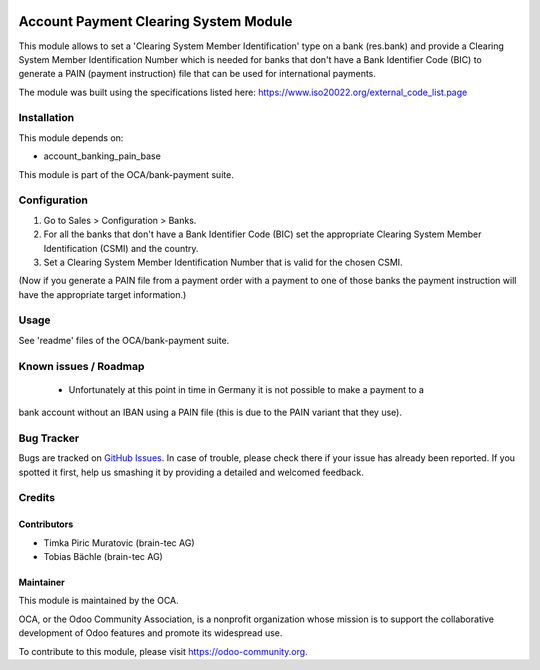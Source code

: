 .. image:: https://img.shields.io/badge/licence-AGPL--3-blue.svg
    :alt: License: AGPL-3

=======================================
Account Payment Clearing System Module
=======================================

This module allows to set a 'Clearing System Member Identification' type on a bank (res.bank) and
provide a Clearing System Member Identification Number which is needed for banks that don't have a
Bank Identifier Code (BIC) to generate a PAIN (payment instruction) file that can be used for international
payments.

The module was built using the specifications listed here: https://www.iso20022.org/external_code_list.page

Installation
============

This module depends on:

- account_banking_pain_base

This module is part of the OCA/bank-payment suite.

Configuration
=============

#. Go to Sales > Configuration > Banks.
#. For all the banks that don't have a Bank Identifier Code (BIC) set the appropriate
   Clearing System Member Identification (CSMI) and the country.
#. Set a Clearing System Member Identification Number that is valid for the chosen CSMI.

(Now if you generate a PAIN file from a payment order with a payment to one of those banks
the payment instruction will have the appropriate target information.)

Usage
=====

See 'readme' files of the OCA/bank-payment suite.

.. image:: https://odoo-community.org/website/image/ir.attachment/5784_f2813bd/datas
   :alt: Try me on Runbot
   :target: https://runbot.odoo-community.org/runbot/173/10.0

Known issues / Roadmap
======================

 * Unfortunately at this point in time in Germany it is not possible to make a payment to a
bank account without an IBAN using a PAIN file (this is due to the PAIN variant that they use).

Bug Tracker
===========

Bugs are tracked on `GitHub Issues
<https://github.com/OCA/bank-payment/issues>`_. In case of trouble, please
check there if your issue has already been reported. If you spotted it first,
help us smashing it by providing a detailed and welcomed feedback.

Credits
=======

Contributors
------------

* Timka Piric Muratovic (brain-tec AG)
* Tobias Bächle (brain-tec AG)

Maintainer
----------

.. image:: http://odoo-community.org/logo.png
   :alt: Odoo Community Association
   :target: https://odoo-community.org

This module is maintained by the OCA.

OCA, or the Odoo Community Association, is a nonprofit organization whose
mission is to support the collaborative development of Odoo features and
promote its widespread use.

To contribute to this module, please visit https://odoo-community.org.
